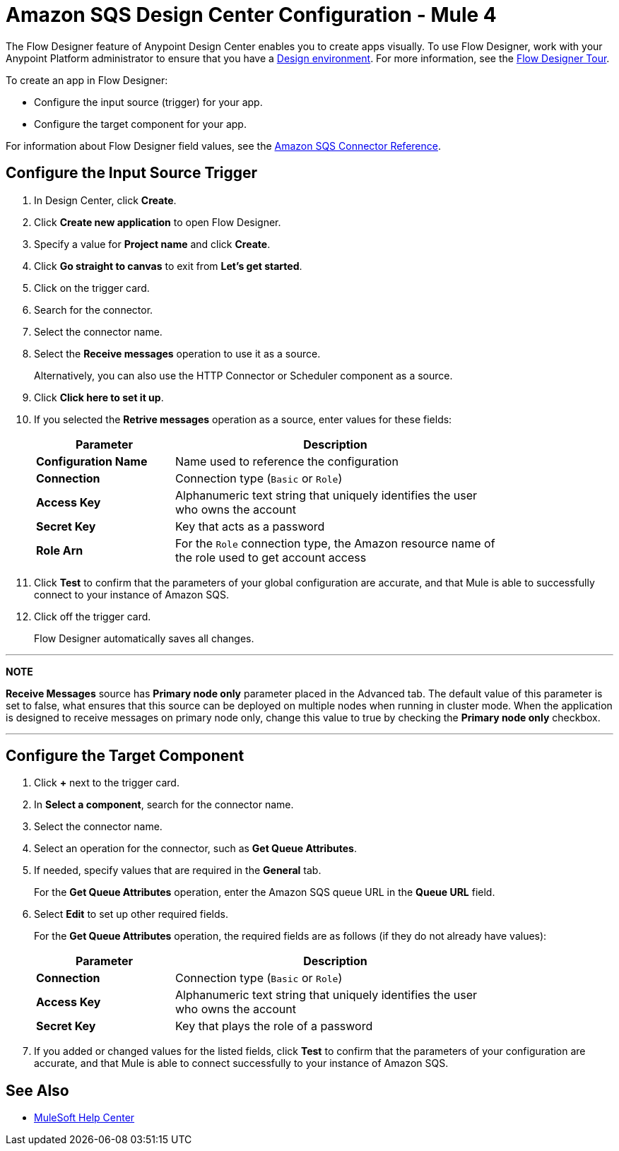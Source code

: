 = Amazon SQS Design Center Configuration - Mule 4
:page-aliases: connectors::amazon/amazon-sqs-connector-design-center.adoc

The Flow Designer feature of Anypoint Design Center enables you to create apps visually. To use Flow Designer, work with your Anypoint Platform administrator to ensure that you have a xref:access-management::environments.adoc#to-create-a-new-environment[Design environment]. For more information, see the
xref:design-center::fd-tour.adoc[Flow Designer Tour].

To create an app in Flow Designer:

* Configure the input source (trigger) for your app.
* Configure the target component for your app.

For information about Flow Designer field values, see
the xref:amazon-sqs-connector-reference.adoc[Amazon SQS Connector Reference].

== Configure the Input Source Trigger

. In Design Center, click *Create*.
. Click *Create new application* to open Flow Designer.
. Specify a value for *Project name* and click *Create*.
. Click *Go straight to canvas* to exit from *Let's get started*.
. Click on the trigger card.
. Search for the connector.
. Select the connector name.
. Select the *Receive messages* operation to use it as a source.
+
Alternatively, you can also use the HTTP Connector or Scheduler component as a source.
+
. Click *Click here to set it up*.
. If you selected the *Retrive messages* operation as a source, enter values for these fields:
+
[%header,cols="30s,70a",width=80%]
|===
|Parameter |Description
|*Configuration Name* |Name used to reference the configuration
|*Connection* | Connection type (`Basic` or `Role`)
|*Access Key* |Alphanumeric text string that uniquely identifies the user who owns the account
|*Secret Key* |Key that acts as a password
|*Role Arn* | For the `Role` connection type, the Amazon resource name of the role used to get account access
|===
+
. Click *Test* to confirm that the parameters of your global configuration are accurate, and that Mule is able to successfully connect to your instance of Amazon SQS.
. Click off the trigger card.
+
Flow Designer automatically saves all changes.

---
**NOTE**

**Receive Messages** source has **Primary node only** parameter placed in the Advanced tab. The default value of this parameter is set to false, what ensures that this source can be deployed on multiple nodes when running in cluster mode. When the application is designed to receive messages on primary node only, change this value to true by checking the **Primary node only** checkbox.

---

== Configure the Target Component

. Click *+* next to the trigger card.
. In *Select a component*, search for the connector name.
. Select the connector name.
. Select an operation for the connector, such as *Get Queue Attributes*.
. If needed, specify values that are required in the *General* tab.
+
For the *Get Queue Attributes* operation, enter the Amazon SQS queue URL in the *Queue URL* field.
+
. Select *Edit* to set up other required fields.
+
For the *Get Queue Attributes* operation, the required fields are as follows (if they do not already have values):
+
[%header,cols="30s,70a",width=80%]
|===
|Parameter |Description
|*Connection* | Connection type (`Basic` or `Role`)
|*Access Key* |Alphanumeric text string that uniquely identifies the user who owns the account
|*Secret Key* |Key that plays the role of a password
|===
+
. If you added or changed values for the listed fields, click *Test* to confirm that the parameters of your configuration are accurate, and that Mule is able to connect successfully to your instance of Amazon SQS.

== See Also

* https://help.mulesoft.com[MuleSoft Help Center]
